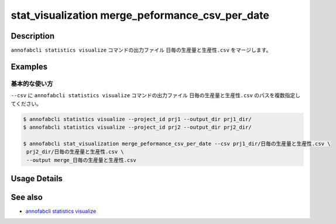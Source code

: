 ====================================================================================
stat_visualization merge_peformance_csv_per_date
====================================================================================

Description
=================================
``annofabcli statistics visualize`` コマンドの出力ファイル ``日毎の生産量と生産性.csv`` をマージします。



Examples
=================================

基本的な使い方
--------------------------

``--csv`` に ``annofabcli statistics visualize`` コマンドの出力ファイル ``日毎の生産量と生産性.csv`` のパスを複数指定してください。



.. code-block::

    $ annofabcli statistics visualize --project_id prj1 --output_dir prj1_dir/
    $ annofabcli statistics visualize --project_id prj2 --output_dir prj2_dir/

    $ annofabcli stat_visualization merge_peformance_csv_per_date --csv prj1_dir/日毎の生産量と生産性.csv \
     prj2_dir/日毎の生産量と生産性.csv \
     --output merge_日毎の生産量と生産性.csv

Usage Details
=================================

.. argparse::
   :ref: annofabcli.stat_visualization.merge_peformance_per_date.add_parser
   :prog: annofabcli stat_visualization merge_peformance_csv_per_date
   :nosubcommands:

See also
=================================
* `annofabcli statistics visualize <../statistics/visualize.html>`_

